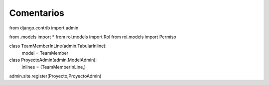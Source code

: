 Comentarios
============

from django.contrib import admin


from .models import *
from rol.models import Rol
from rol.models import Permiso


class TeamMemberInLine(admin.TabularInline):
    model = TeamMember

class ProyectoAdmin(admin.ModelAdmin):
    inlines = (TeamMemberInLine,)


admin.site.register(Proyecto,ProyectoAdmin)

